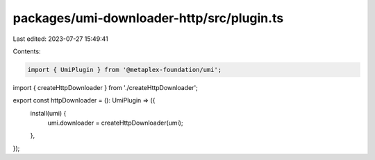 packages/umi-downloader-http/src/plugin.ts
==========================================

Last edited: 2023-07-27 15:49:41

Contents:

.. code-block:: ts

    import { UmiPlugin } from '@metaplex-foundation/umi';
import { createHttpDownloader } from './createHttpDownloader';

export const httpDownloader = (): UmiPlugin => ({
  install(umi) {
    umi.downloader = createHttpDownloader(umi);
  },
});


